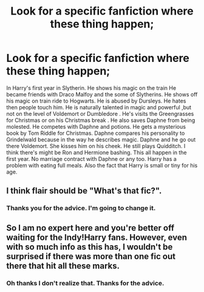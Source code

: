 #+TITLE: Look for a specific fanfiction where these thing happen;

* Look for a specific fanfiction where these thing happen;
:PROPERTIES:
:Author: Didiwc2468
:Score: 0
:DateUnix: 1621886843.0
:DateShort: 2021-May-25
:FlairText: What's That Fic?
:END:
In Harry's first year in Slytherin. He shows his magic on the train He became friends with Draco Malfoy and the some of Slytherins. He shows off his magic on train ride to Hogwarts. He is abused by Dursleys. He hates then people touch him. He is naturally talented in magic and powerful ,but not on the level of Voldemort or Dumbledore . He's visits the Greengrasses for Christmas or on his Christmas break . He also saves Daphne from being molested. He competes with Daphne and potions. He gets a mysterious book by Tom Riddle for Christmas. Daphne compares his personality to Grindelwald because in the way he describes magic. Daphne and he go out there Voldemort. She kisses him on his cheek. He still plays Quidditch. I think there's might be Ron and Hermione bashing. This all happen in the first year. No marriage contract with Daphne or any too. Harry has a problem with eating full meals. Also the fact that Harry is small or tiny for his age.


** I think flair should be "What's that fic?".
:PROPERTIES:
:Author: MinskWurdalak
:Score: 4
:DateUnix: 1621888429.0
:DateShort: 2021-May-25
:END:

*** Thanks you for the advice. I'm going to change it.
:PROPERTIES:
:Author: Didiwc2468
:Score: 1
:DateUnix: 1621987760.0
:DateShort: 2021-May-26
:END:


** So I am no expert here and you're better off waiting for the Indy!Harry fans. However, even with so much info as this has, I wouldn't be surprised if there was more than one fic out there that hit all these marks.
:PROPERTIES:
:Author: Jon_Riptide
:Score: 2
:DateUnix: 1621887015.0
:DateShort: 2021-May-25
:END:

*** Oh thanks I don't realize that. Thanks for the advice.
:PROPERTIES:
:Author: Didiwc2468
:Score: 1
:DateUnix: 1621887240.0
:DateShort: 2021-May-25
:END:
